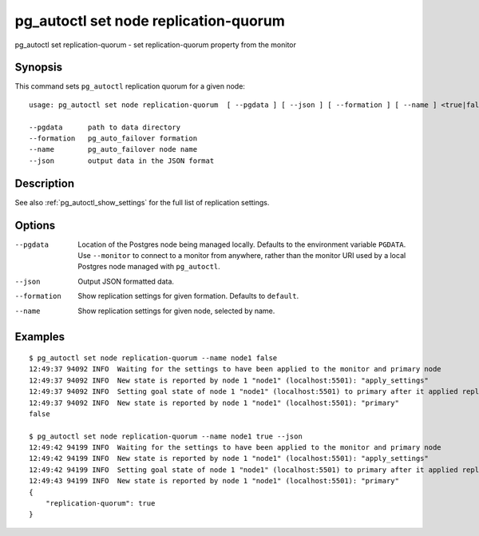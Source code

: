 .. _pg_autoctl_set_node_replication_quorum:

pg_autoctl set node replication-quorum
======================================

pg_autoctl set replication-quorum - set replication-quorum property from the monitor

Synopsis
--------

This command sets ``pg_autoctl`` replication quorum for a given node::

  usage: pg_autoctl set node replication-quorum  [ --pgdata ] [ --json ] [ --formation ] [ --name ] <true|false>

  --pgdata      path to data directory
  --formation   pg_auto_failover formation
  --name        pg_auto_failover node name
  --json        output data in the JSON format

Description
-----------

See also :ref:`pg_autoctl_show_settings` for the full list of replication
settings.

Options
-------

--pgdata

  Location of the Postgres node being managed locally. Defaults to the
  environment variable ``PGDATA``. Use ``--monitor`` to connect to a monitor
  from anywhere, rather than the monitor URI used by a local Postgres node
  managed with ``pg_autoctl``.

--json

  Output JSON formatted data.

--formation

  Show replication settings for given formation. Defaults to ``default``.

--name

  Show replication settings for given node, selected by name.

Examples
--------

::

   $ pg_autoctl set node replication-quorum --name node1 false
   12:49:37 94092 INFO  Waiting for the settings to have been applied to the monitor and primary node
   12:49:37 94092 INFO  New state is reported by node 1 "node1" (localhost:5501): "apply_settings"
   12:49:37 94092 INFO  Setting goal state of node 1 "node1" (localhost:5501) to primary after it applied replication properties change.
   12:49:37 94092 INFO  New state is reported by node 1 "node1" (localhost:5501): "primary"
   false

   $ pg_autoctl set node replication-quorum --name node1 true --json
   12:49:42 94199 INFO  Waiting for the settings to have been applied to the monitor and primary node
   12:49:42 94199 INFO  New state is reported by node 1 "node1" (localhost:5501): "apply_settings"
   12:49:42 94199 INFO  Setting goal state of node 1 "node1" (localhost:5501) to primary after it applied replication properties change.
   12:49:43 94199 INFO  New state is reported by node 1 "node1" (localhost:5501): "primary"
   {
       "replication-quorum": true
   }
